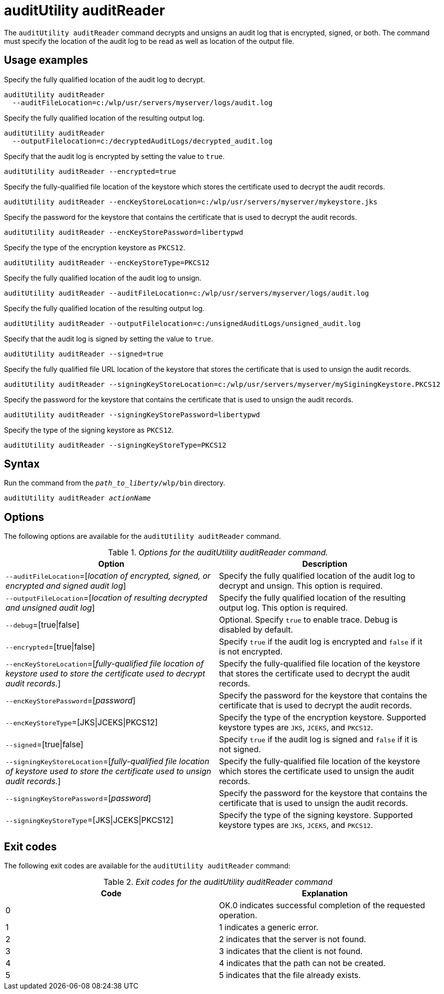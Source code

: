 //
// Copyright (c) 2020 IBM Corporation and others.
// Licensed under Creative Commons Attribution-NoDerivatives
// 4.0 International (CC BY-ND 4.0)
//   https://creativecommons.org/licenses/by-nd/4.0/
//
// Contributors:
//     IBM Corporation
//
:page-description: The `auditUtility auditReader` command decrypts and unsigns an audit log that is encrypted and signed. The command must specify the location of the audit log to be read as well as location of the output file.
:seo-title: auditUtility auditReader - OpenLiberty.io
:seo-description: The `auditUtility auditReader` command decrypts and unsigns an audit log that is encrypted and signed. The command must specify the location of the audit log to be read as well as location of the output file.
:page-layout: general-reference
:page-type: general
= auditUtility auditReader


The `auditUtility auditReader` command decrypts and unsigns an audit log that is encrypted, signed, or both.
The command must specify the location of the audit log to be read as well as location of the output file.

== Usage examples

Specify the fully qualified location of the audit log to decrypt.

----
auditUtility auditReader
  --auditFileLocation=c:/wlp/usr/servers/myserver/logs/audit.log
----

Specify the fully qualified location of the resulting output log.

----
auditUtility auditReader
  --outputFilelocation=c:/decryptedAuditLogs/decrypted_audit.log
----

Specify that the audit log is encrypted by setting the value to `true`.

----
auditUtility auditReader --encrypted=true
----

Specify the fully-qualified file location of the keystore which stores the certificate used to decrypt the audit records.

----
auditUtility auditReader --encKeyStoreLocation=c:/wlp/usr/servers/myserver/mykeystore.jks
----

Specify the password for the keystore that contains the certificate that is used to decrypt the audit records.

----
auditUtility auditReader --encKeyStorePassword=libertypwd
----

Specify the type of the encryption keystore as `PKCS12`.

----
auditUtility auditReader --encKeyStoreType=PKCS12
----

Specify the fully qualified location of the audit log to unsign.
----
auditUtility auditReader --auditFileLocation=c:/wlp/usr/servers/myserver/logs/audit.log
----

Specify the fully qualified location of the resulting output log.
----
auditUtility auditReader --outputFilelocation=c:/unsignedAuditLogs/unsigned_audit.log
----

Specify that the audit log is signed by setting the value to `true`.
----
auditUtility auditReader --signed=true
----

Specify the fully qualified file URL location of the keystore that stores the certificate that is used to unsign the audit records.
----
auditUtility auditReader --signingKeyStoreLocation=c:/wlp/usr/servers/myserver/mySiginingKeystore.PKCS12
----

Specify the password for the keystore that contains the certificate that is used to unsign the audit records.
----
auditUtility auditReader --signingKeyStorePassword=libertypwd
----

Specify the type of the signing keystore as `PKCS12`.
----
auditUtility auditReader --signingKeyStoreType=PKCS12
----

== Syntax

Run the command from the `_path_to_liberty_/wlp/bin` directory.

[subs="quotes"]
----
auditUtility auditReader _actionName_
----

== Options

The following options are available for the `auditUtility auditReader` command.

._Options for the auditUtility auditReader command._
[width="100%",frame="topbot",options="header"]
|======================
|Option |Description
|`--auditFileLocation`=[_location of encrypted, signed, or encrypted and signed audit log_]       |Specify the fully qualified location of the audit log to decrypt and unsign. This option is required.
|`--outputFileLocation`=[_location of resulting decrypted and unsigned audit log_]        |Specify the fully qualified location of the resulting output log. This option is required.
|   `--debug`=[true{vbar}false]     |Optional. Specify `true` to enable trace. Debug is disabled by default.
|`--encrypted`=[true{vbar}false] | Specify `true` if the audit log is encrypted and `false` if it is not encrypted.
|`--encKeyStoreLocation`=[_fully-qualified file location of keystore used to store the certificate used to decrypt audit records._]|Specify the fully-qualified file location of the keystore that stores the certificate used to decrypt the audit records.

|`--encKeyStorePassword`=[_password_]|Specify the password for the keystore that contains the certificate that is used to decrypt the audit records.
|`--encKeyStoreType`=[JKS{vbar}JCEKS{vbar}PKCS12]|Specify the type of the encryption keystore. Supported keystore types are `JKS`, `JCEKS`, and `PKCS12`.
|`--signed`=[true{vbar}false]|Specify `true` if the audit log is signed and `false` if it is not signed.
|`--signingKeyStoreLocation`=[_fully-qualified file location of keystore used to store the certificate used to unsign audit records._]|Specify the fully-qualified file location of the keystore which stores the certificate used to unsign the audit records.
|`--signingKeyStorePassword`=[_password_]|Specify the password for the keystore that contains the certificate that is used to unsign the audit records.
|`--signingKeyStoreType`=[JKS{vbar}JCEKS{vbar}PKCS12]|Specify the type of the signing keystore. Supported keystore types are `JKS`, `JCEKS`, and `PKCS12`.

|======================

== Exit codes

The following exit codes are available for the `auditUtility auditReader` command:

._Exit codes for the auditUtility auditReader command_
[width="100%",frame="topbot",options="header"]
|======================
|Code |Explanation
|0|OK.0 indicates successful completion of the requested operation.
|1|1 indicates a generic error.
|2|2 indicates that the server is not found.
|3|3 indicates that the client is not found.
|4|4 indicates that the path can not be created.
|5|5 indicates that the file already exists.

|======================
